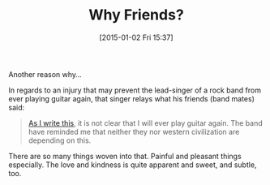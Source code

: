 #+POSTID: 9407
#+DATE: [2015-01-02 Fri 15:37]
#+OPTIONS: toc:nil num:nil todo:nil pri:nil tags:nil ^:nil TeX:nil
#+CATEGORY: Link
#+TAGS: philosophy
#+TITLE: Why Friends?

Another reason why...

In regards to an injury that may prevent the lead-singer of a rock band from ever playing guitar again, that singer relays what his friends (band mates) said:



#+BEGIN_QUOTE
  [[http://www.bbc.com/news/world-europe-30654731][As I write this]], it is not clear that I will ever play guitar again. The band have reminded me that neither they nor western civilization are depending on this.
#+END_QUOTE



There are so many things woven into that. Painful and pleasant things especially. The love and kindness is quite apparent and sweet, and subtle, too.



